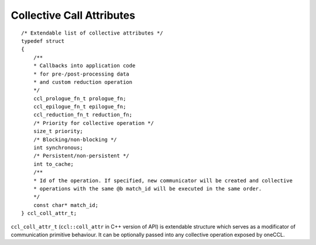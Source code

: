 Collective Call Attributes
*********************************

::

    /* Extendable list of collective attributes */
    typedef struct
    {
        /** 
        * Callbacks into application code
        * for pre-/post-processing data
        * and custom reduction operation
        */
        ccl_prologue_fn_t prologue_fn;
        ccl_epilogue_fn_t epilogue_fn;
        ccl_reduction_fn_t reduction_fn;
        /* Priority for collective operation */
        size_t priority;
        /* Blocking/non-blocking */
        int synchronous;
        /* Persistent/non-persistent */
        int to_cache;
        /**
        * Id of the operation. If specified, new communicator will be created and collective
        * operations with the same @b match_id will be executed in the same order.
        */
        const char* match_id;
    } ccl_coll_attr_t;

``ccl_coll_attr_t`` (``ccl::coll_attr`` in C++ version of API) is extendable structure which serves as a modificator of communication primitive behaviour. 
It can be optionally passed into any collective operation exposed by oneCCL.
